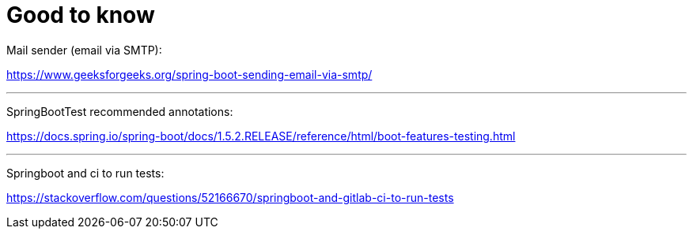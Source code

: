 = Good to know

Mail sender (email via SMTP):

https://www.geeksforgeeks.org/spring-boot-sending-email-via-smtp/

'''

SpringBootTest recommended annotations:

https://docs.spring.io/spring-boot/docs/1.5.2.RELEASE/reference/html/boot-features-testing.html

'''

Springboot and ci to run tests:

https://stackoverflow.com/questions/52166670/springboot-and-gitlab-ci-to-run-tests
